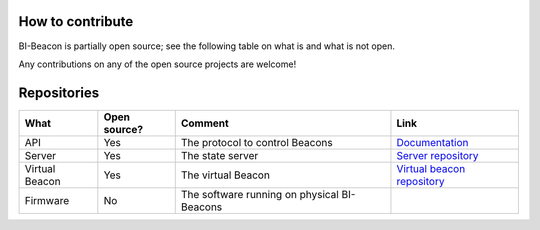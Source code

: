 .. documents what repositories BI-Beacon project consists of


How to contribute
-----------------

BI-Beacon is partially open source; see the following table on what is and what is not
open.

Any contributions on any of the open source projects are welcome!


.. _ref_repositories:

Repositories
------------

+-----------+----------------+---------------------------------------+--------------------------------------+
| What      |  Open source?  |  Comment                              | Link                                 |
+===========+================+=======================================+======================================+
| API       | Yes            | The protocol to control Beacons       | Documentation_                       |
+-----------+----------------+---------------------------------------+--------------------------------------+
| Server    | Yes            | The state server                      | `Server repository`_                 |
+-----------+----------------+---------------------------------------+--------------------------------------+
| Virtual   | Yes            | The virtual Beacon                    | `Virtual beacon repository`_         |
| Beacon    |                |                                       |                                      |
+-----------+----------------+---------------------------------------+--------------------------------------+
| Firmware  | No             | The software running on physical      |                                      |
|           |                | BI-Beacons                            |                                      |
|           |                |                                       |                                      |
+-----------+----------------+---------------------------------------+--------------------------------------+

.. _Documentation: https://github.com/BI-Beacon/docs
.. _`Server repository`: https://github.com/BI-Beacon/server
.. _`Virtual beacon repository`: https://github.com/BI-Beacon/virtual-beacon
